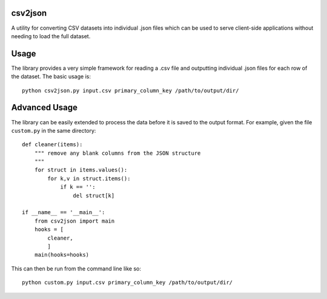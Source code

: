 csv2json
========

A utility for converting CSV datasets into individual .json files which can be
used to serve client-side applications without needing to load the full dataset.


Usage
=====

The library provides a very simple framework for reading a .csv file and
outputting individual .json files for each row of the dataset. The basic usage
is::

        python csv2json.py input.csv primary_column_key /path/to/output/dir/


Advanced Usage
==============

The library can be easily extended to process the data before it is saved to the
output format. For example, given the file ``custom.py`` in the same directory::

    def cleaner(items):
        """ remove any blank columns from the JSON structure
        """
        for struct in items.values():
            for k,v in struct.items():
                if k == '':
                    del struct[k]

    if __name__ == '__main__':
        from csv2json import main
        hooks = [
            cleaner,
            ]
        main(hooks=hooks)

This can then be run from the command line like so::

        python custom.py input.csv primary_column_key /path/to/output/dir/


